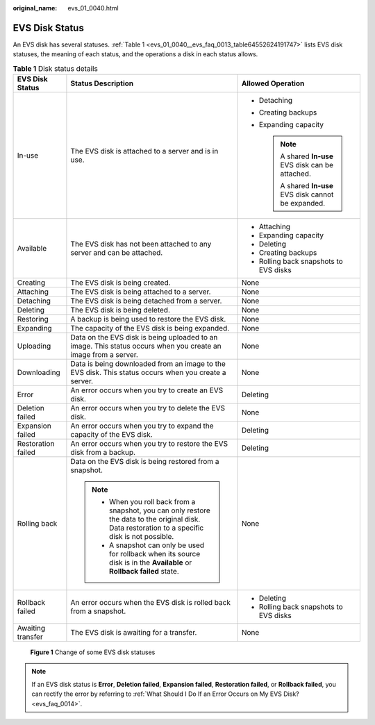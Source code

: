 :original_name: evs_01_0040.html

.. _evs_01_0040:

EVS Disk Status
===============

An EVS disk has several statuses. :ref:`Table 1 <evs_01_0040__evs_faq_0013_table64552624191747>` lists EVS disk statuses, the meaning of each status, and the operations a disk in each status allows.

.. _evs_01_0040__evs_faq_0013_table64552624191747:

.. table:: **Table 1** Disk status details

   +-----------------------+----------------------------------------------------------------------------------------------------------------------------------------------------+--------------------------------------------------------+
   | EVS Disk Status       | Status Description                                                                                                                                 | Allowed Operation                                      |
   +=======================+====================================================================================================================================================+========================================================+
   | In-use                | The EVS disk is attached to a server and is in use.                                                                                                | -  Detaching                                           |
   |                       |                                                                                                                                                    | -  Creating backups                                    |
   |                       |                                                                                                                                                    | -  Expanding capacity                                  |
   |                       |                                                                                                                                                    |                                                        |
   |                       |                                                                                                                                                    |    .. note::                                           |
   |                       |                                                                                                                                                    |                                                        |
   |                       |                                                                                                                                                    |       A shared **In-use** EVS disk can be attached.    |
   |                       |                                                                                                                                                    |                                                        |
   |                       |                                                                                                                                                    |       A shared **In-use** EVS disk cannot be expanded. |
   +-----------------------+----------------------------------------------------------------------------------------------------------------------------------------------------+--------------------------------------------------------+
   | Available             | The EVS disk has not been attached to any server and can be attached.                                                                              | -  Attaching                                           |
   |                       |                                                                                                                                                    | -  Expanding capacity                                  |
   |                       |                                                                                                                                                    | -  Deleting                                            |
   |                       |                                                                                                                                                    | -  Creating backups                                    |
   |                       |                                                                                                                                                    | -  Rolling back snapshots to EVS disks                 |
   +-----------------------+----------------------------------------------------------------------------------------------------------------------------------------------------+--------------------------------------------------------+
   | Creating              | The EVS disk is being created.                                                                                                                     | None                                                   |
   +-----------------------+----------------------------------------------------------------------------------------------------------------------------------------------------+--------------------------------------------------------+
   | Attaching             | The EVS disk is being attached to a server.                                                                                                        | None                                                   |
   +-----------------------+----------------------------------------------------------------------------------------------------------------------------------------------------+--------------------------------------------------------+
   | Detaching             | The EVS disk is being detached from a server.                                                                                                      | None                                                   |
   +-----------------------+----------------------------------------------------------------------------------------------------------------------------------------------------+--------------------------------------------------------+
   | Deleting              | The EVS disk is being deleted.                                                                                                                     | None                                                   |
   +-----------------------+----------------------------------------------------------------------------------------------------------------------------------------------------+--------------------------------------------------------+
   | Restoring             | A backup is being used to restore the EVS disk.                                                                                                    | None                                                   |
   +-----------------------+----------------------------------------------------------------------------------------------------------------------------------------------------+--------------------------------------------------------+
   | Expanding             | The capacity of the EVS disk is being expanded.                                                                                                    | None                                                   |
   +-----------------------+----------------------------------------------------------------------------------------------------------------------------------------------------+--------------------------------------------------------+
   | Uploading             | Data on the EVS disk is being uploaded to an image. This status occurs when you create an image from a server.                                     | None                                                   |
   +-----------------------+----------------------------------------------------------------------------------------------------------------------------------------------------+--------------------------------------------------------+
   | Downloading           | Data is being downloaded from an image to the EVS disk. This status occurs when you create a server.                                               | None                                                   |
   +-----------------------+----------------------------------------------------------------------------------------------------------------------------------------------------+--------------------------------------------------------+
   | Error                 | An error occurs when you try to create an EVS disk.                                                                                                | Deleting                                               |
   +-----------------------+----------------------------------------------------------------------------------------------------------------------------------------------------+--------------------------------------------------------+
   | Deletion failed       | An error occurs when you try to delete the EVS disk.                                                                                               | None                                                   |
   +-----------------------+----------------------------------------------------------------------------------------------------------------------------------------------------+--------------------------------------------------------+
   | Expansion failed      | An error occurs when you try to expand the capacity of the EVS disk.                                                                               | Deleting                                               |
   +-----------------------+----------------------------------------------------------------------------------------------------------------------------------------------------+--------------------------------------------------------+
   | Restoration failed    | An error occurs when you try to restore the EVS disk from a backup.                                                                                | Deleting                                               |
   +-----------------------+----------------------------------------------------------------------------------------------------------------------------------------------------+--------------------------------------------------------+
   | Rolling back          | Data on the EVS disk is being restored from a snapshot.                                                                                            | None                                                   |
   |                       |                                                                                                                                                    |                                                        |
   |                       | .. note::                                                                                                                                          |                                                        |
   |                       |                                                                                                                                                    |                                                        |
   |                       |    -  When you roll back from a snapshot, you can only restore the data to the original disk. Data restoration to a specific disk is not possible. |                                                        |
   |                       |    -  A snapshot can only be used for rollback when its source disk is in the **Available** or **Rollback failed** state.                          |                                                        |
   +-----------------------+----------------------------------------------------------------------------------------------------------------------------------------------------+--------------------------------------------------------+
   | Rollback failed       | An error occurs when the EVS disk is rolled back from a snapshot.                                                                                  | -  Deleting                                            |
   |                       |                                                                                                                                                    | -  Rolling back snapshots to EVS disks                 |
   +-----------------------+----------------------------------------------------------------------------------------------------------------------------------------------------+--------------------------------------------------------+
   | Awaiting transfer     | The EVS disk is awaiting for a transfer.                                                                                                           | None                                                   |
   +-----------------------+----------------------------------------------------------------------------------------------------------------------------------------------------+--------------------------------------------------------+


.. figure:: /_static/images/en-us_image_0000001489883750.png
   :alt: **Figure 1** Change of some EVS disk statuses

   **Figure 1** Change of some EVS disk statuses

.. note::

   If an EVS disk status is **Error**, **Deletion failed**, **Expansion failed**, **Restoration failed**, or **Rollback failed**, you can rectify the error by referring to :ref:`What Should I Do If an Error Occurs on My EVS Disk? <evs_faq_0014>`.
